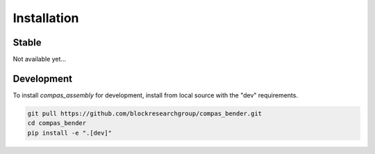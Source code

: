 ********************************************************************************
Installation
********************************************************************************

Stable
======

Not available yet...


Development
===========

To install `compas_assembly` for development, install from local source with the "dev" requirements.

.. code-block:: bash

    git pull https://github.com/blockresearchgroup/compas_bender.git
    cd compas_bender
    pip install -e ".[dev]"
